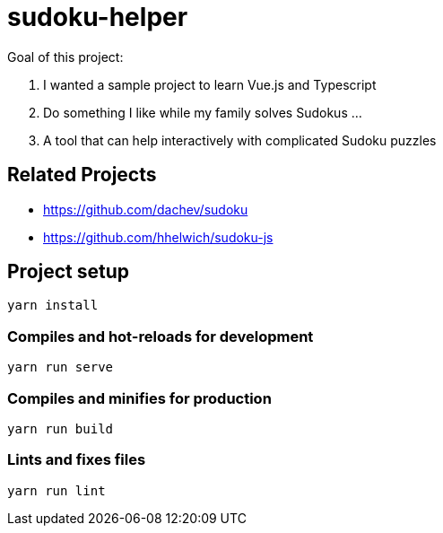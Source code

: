 = sudoku-helper

Goal of this project:

1. I wanted a sample project to learn Vue.js and Typescript
2. Do something I like while my family solves Sudokus ...
3. A tool that can help interactively with complicated Sudoku puzzles

== Related Projects

- https://github.com/dachev/sudoku
- https://github.com/hhelwich/sudoku-js

== Project setup
```
yarn install
```

=== Compiles and hot-reloads for development
```
yarn run serve
```

=== Compiles and minifies for production
```
yarn run build
```

=== Lints and fixes files
```
yarn run lint
```
